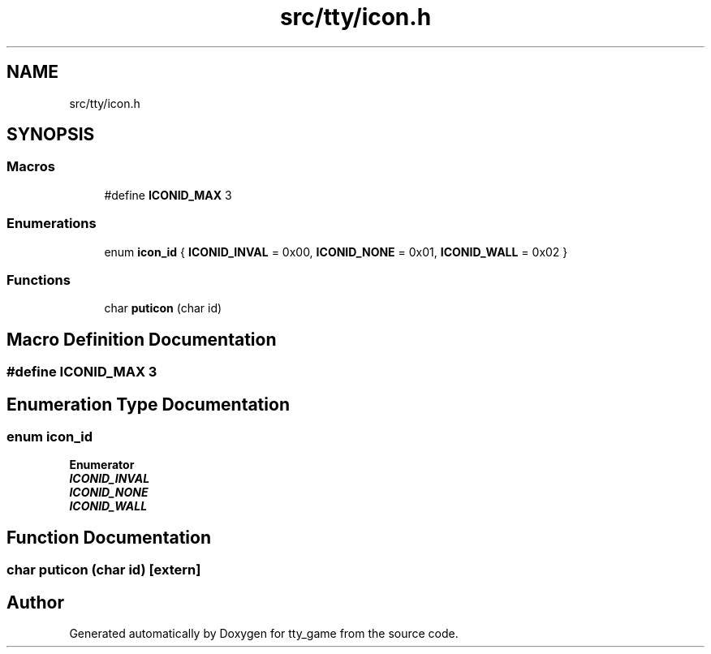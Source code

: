 .TH "src/tty/icon.h" 3 "tty_game" \" -*- nroff -*-
.ad l
.nh
.SH NAME
src/tty/icon.h
.SH SYNOPSIS
.br
.PP
.SS "Macros"

.in +1c
.ti -1c
.RI "#define \fBICONID_MAX\fP   3"
.br
.in -1c
.SS "Enumerations"

.in +1c
.ti -1c
.RI "enum \fBicon_id\fP { \fBICONID_INVAL\fP = 0x00, \fBICONID_NONE\fP = 0x01, \fBICONID_WALL\fP = 0x02 }"
.br
.in -1c
.SS "Functions"

.in +1c
.ti -1c
.RI "char \fBputicon\fP (char id)"
.br
.in -1c
.SH "Macro Definition Documentation"
.PP 
.SS "#define ICONID_MAX   3"

.SH "Enumeration Type Documentation"
.PP 
.SS "enum \fBicon_id\fP"

.PP
\fBEnumerator\fP
.in +1c
.TP
\f(BIICONID_INVAL \fP
.TP
\f(BIICONID_NONE \fP
.TP
\f(BIICONID_WALL \fP
.SH "Function Documentation"
.PP 
.SS "char puticon (char id)\fR [extern]\fP"

.SH "Author"
.PP 
Generated automatically by Doxygen for tty_game from the source code\&.

